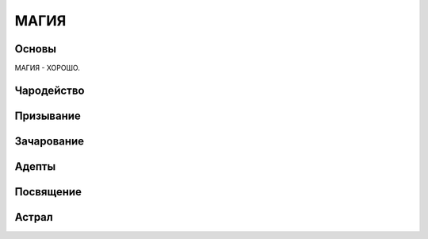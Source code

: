 ************************************************************************************************************************
МАГИЯ
************************************************************************************************************************


Основы
------
МАГИЯ - ХОРОШО.

Чародейство
-----------

Призывание
----------

Зачарование
-----------

Адепты
------

Посвящение
----------

Астрал
------

